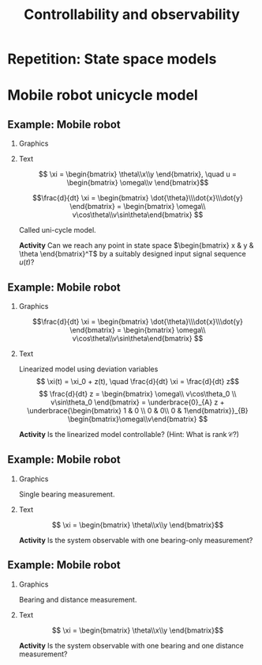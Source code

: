 #+OPTIONS: toc:nil
# #+LaTeX_CLASS: koma-article 

#+LATEX_CLASS: beamer
#+LATEX_CLASS_OPTIONS: [presentation,aspectratio=169]
#+OPTIONS: H:2
# #+BEAMER_THEME: Madrid
#+COLUMNS: %45ITEM %10BEAMER_ENV(Env) %10BEAMER_ACT(Act) %4BEAMER_COL(Col) %8BEAMER_OPT(Opt)
     
#+LaTex_HEADER: \usepackage{khpreamble, euscript}
#+LaTex_HEADER: \DeclareMathOperator{\atantwo}{atan2}
#+LaTex_HEADER: \newcommand*{\ctrb}{\EuScript{C}}
#+LaTex_HEADER: \newcommand*{\obsv}{\EuScript{O}}

#+title:  Controllability and observability
# #+date: 2018-04-05

* What do I want the students to understand?			   :noexport:
  - Refresh how to set up a state space model
  - Go from ss to trf
  - Understand controllability/reachability

* Repetition: State space models
** The concept of state                                            :noexport:

   - State :: The information needed about the history of a dynamical system in order to determine the future behaviour of the system given future input signals.

* Mobile robot unicycle model

** Example: Mobile robot
*** Graphics
:PROPERTIES:
:BEAMER_col: 0.4
:END:

    \begin{center}
     \includegraphics[width=.3\linewidth]{../../figures/x80pro.jpg}
    \end{center}
    \begin{center}
     \includegraphics[width=1.0\linewidth]{../../figures/unicycle-model}
    \end{center}

*** Text
:PROPERTIES:
:BEAMER_col: 0.6
:END:

#+BEAMER: \pause

    \[ \xi = \begin{bmatrix} \theta\\x\\y \end{bmatrix},   \quad u = \begin{bmatrix} \omega\\v \end{bmatrix}\]



    \[\frac{d}{dt} \xi = \begin{bmatrix} \dot{\theta}\\\dot{x}\\\dot{y} \end{bmatrix} = \begin{bmatrix} \omega\\ v\cos\theta\\v\sin\theta\end{bmatrix} \]

    Called uni-cycle model.
#+BEAMER: \pause

*Activity* Can we reach any point in state space \(\begin{bmatrix} x &  y & \theta \end{bmatrix}^T\) by a suitably designed input signal sequence $u(t)$?
** Example: Mobile robot

\small 
*** Graphics
:PROPERTIES:
:BEAMER_col: 0.4
:END:

    \begin{center}
     \includegraphics[width=1.0\linewidth]{../../figures/unicycle-model-op}
    \end{center}

    \[\frac{d}{dt} \xi = \begin{bmatrix} \dot{\theta}\\\dot{x}\\\dot{y} \end{bmatrix} = \begin{bmatrix} \omega\\ v\cos\theta\\v\sin\theta\end{bmatrix} \]
*** Text
:PROPERTIES:
:BEAMER_col: 0.6
:END:

Linearized model using deviation variables
\[ \xi(t) = \xi_0 + z(t), \quad \frac{d}{dt} \xi = \frac{d}{dt} z\]
\[ \frac{d}{dt} z = \begin{bmatrix} \omega\\ v\cos\theta_0 \\ v\sin\theta_0 \end{bmatrix}
= \underbrace{0}_{A} z + \underbrace{\begin{bmatrix} 1 & 0 \\ 0 & 0\\ 0 & 1\end{bmatrix}}_{B} \begin{bmatrix}\omega\\v\end{bmatrix} \]

#+BEAMER: \pause

\begin{align*} \mathcal{C} &= \begin{bmatrix} B & AB & A^2B \end{bmatrix}\\
&= \begin{bmatrix} 1 & 0 & 0 & 0 & 0 & 0 \\ 0 & 0 & 0 & 0 & 0 & 0\\ 0 & 1 & 0 & 0 & 0 & 0\end{bmatrix}
\end{align*}

#+BEAMER: \pause

*Activity* Is the linearized model controllable? (Hint: What is \(\text{rank}\, \mathcal{C}\)?)


** Example: Mobile robot

*** Graphics
:PROPERTIES:
:BEAMER_col: 0.4
:END:

Single bearing measurement.

    \begin{center}
     \includegraphics[width=1.0\linewidth]{../../figures/unicycle-model-bearing}
    \end{center}
*** Text
:PROPERTIES:
:BEAMER_col: 0.6
:END:

\[ \xi = \begin{bmatrix} \theta\\x\\y \end{bmatrix}\]

#+BEAMER: \pause

*Activity* Is the system observable with one bearing-only measurement?


** Example: Mobile robot

*** Graphics
:PROPERTIES:
:BEAMER_col: 0.4
:END:

Bearing and distance measurement.

    \begin{center}
     \includegraphics[width=1.0\linewidth]{../../figures/unicycle-model-bearing-distance}
    \end{center}
*** Text
:PROPERTIES:
:BEAMER_col: 0.6
:END:

\[ \xi = \begin{bmatrix} \theta\\x\\y \end{bmatrix}\]

#+BEAMER: \pause


*Activity* Is the system observable with one bearing and one distance measurement?

* Canonical forms                                                  :noexport:

** Formas canonicas

- Forma controlable
- Forma observable

*** Recurso 
[[https://lpsa.swarthmore.edu/Representations/SysRepTransformations/TF2SS.html][https://lpsa.swarthmore.edu/Representations/SysRepTransformations/TF2SS.html]]
    
* Estabilidad                                                      :noexport:

** Estabilidad
   
   La solución homógena de \(\dot{x} = Ax\)  se puede escribir
   \[ x(t) = \mathrm{e}^{\lambda_1 t}\alpha_1v_1 + \mathrm{e}^{\lambda_2 t}\alpha_2v_2 + \cdots + \mathrm{e}^{\lambda_n t}\alpha_nv_n,\]
   donde \(\lambda_1\), \(\lambda_2\), \(\ldots\), \(\lambda_n\) son los *eigenvalores* de \(A\). 

   Estabilidad requiere que *cada una* de las funciones exponenciales va hacia cero.
   \[\Rightarrow \qquad \mathrm{Re}\{\lambda_i\} < 0, \; \forall i=1,2,3\ldots, n\]

Los eigenvalores de $A$ son los *polos* del sistema.

** Los eigenvalores
   \(\lambda\) y \(v\) es un par de eigenvalor y eigenvector de la matriz $A$ si
   \[Av = \lambda v\]
#+BEAMER: \pause
    \[ \lambda v - Av = 0\]
#+BEAMER: \pause
    \[ (\lambda I - A)v = 0\]
#+BEAMER: \pause
   Para que la ecuación tenga soluciones no-triviales
    \[ \det (\lambda I - A) = 0 \quad \leftarrow \text{\alert{Ecuación característica}}\]
    
   
* Modelo compartamental                                            :noexport:

** De espacio de estados a función de transferencia

** Modelo compartimental
   #+begin_export latex
    \small
   \begin{columns}
     \begin{column}{0.5\linewidth}
       \begin{center}
	 \begin{tikzpicture}[scale=0.8, transform shape,
	   compartment/.style={rounded corners=5mm, minimum height=14mm, minimum width=16mm},
	   node distance=46mm,
	   ]

	   \node[compartment, draw=red, ] (comp1) {$V_1, c_1$};
	   \node[compartment, right of=comp1, draw=olive,] (comp2) {$V_2, c_2$};

	   \node[coordinate, above of=comp1, node distance=20mm] (input) {};
	   \node[coordinate, below of=comp1, node distance=20mm] (output) {};

	   \draw[->, double] (input) -- node[right]{$c_{i}Q_i$} (comp1);
	   \draw[->, double] (comp1) -- node[right]{$c_{1}Q_o$} (output);
	   \draw[<->, double] (comp1) -- node[above]{$(c_{2}-c_1)Q$} (comp2);

	 \end{tikzpicture}
       \end{center}

     \end{column}
     \begin{column}{0.5\linewidth}
       \begin{equation*}
	 \begin{aligned}
	   V_1\frac{dc_1}{dt} &= Q(c_2-c_1) - Q_{o}c_1 + Q_ic_{i}, \quad  & c_1 \geq 0 \\
	   V_2\frac{dc_2}{dt} &= Q(c_1-c_2),  & c_2 \geq 0,
	 \end{aligned}
       \end{equation*}
     \end{column}
   \end{columns}

   \begin{center}
   \Large
   \begin{align*}
     \dot{x} &= \overbrace{\begin{bmatrix} \textcolor{red!80!black}{-\frac{Q+Q_o}{V_1}}  & \textcolor{red!80!black}{\frac{Q}{V_1}}\\
                 \textcolor{red!80!black}{\frac{Q}{V_2}}  & \textcolor{red!80!black}{-\frac{Q}{V_2}}\end{bmatrix}}^A \begin{bmatrix} {x_1}\\ {x_2}\end{bmatrix}  + \overbrace{\begin{bmatrix} \textcolor{red!80!black}{\frac{1}{V_1}} \\ \textcolor{red!80!black}{0} \end{bmatrix}}^B  u \\
          y &=  \underbrace{\begin{bmatrix} \textcolor{red!80!black}{1} &  \textcolor{red!80!black}{0}\end{bmatrix}}_C \begin{bmatrix} x_1\\ x_2\end{bmatrix}
   \end{align*}
   
   \end{center}
   #+end_export





** De espacio de estados a función de transferencia

   \footnotesize

   \begin{align*}
     \dot{x} &= \overbrace{\begin{bmatrix} \textcolor{red!80!black}{-\frac{Q+Q_o}{V_1}}  & \textcolor{red!80!black}{\frac{Q}{V_1}}\\
                 \textcolor{red!80!black}{\frac{Q}{V_2}}  & \textcolor{red!80!black}{-\frac{Q}{V_2}}\end{bmatrix}}^A \begin{bmatrix} {x_1}\\ {x_2}\end{bmatrix}  + \overbrace{\begin{bmatrix} \textcolor{red!80!black}{\frac{1}{V_1}} \\ \textcolor{red!80!black}{0} \end{bmatrix}}^B  u  = Ax + Bu\\
          y &=  \underbrace{\begin{bmatrix} \textcolor{red!80!black}{1} &  \textcolor{red!80!black}{0}\end{bmatrix}}_C \begin{bmatrix} x_1\\ x_2\end{bmatrix} = Cx
   \end{align*}

   Aplicando la transformada de Laplace
   \begin{align*}
   sX - x(0) &= AX + BU\\
   Y &= CX
   \end{align*}
   #+BEAMER: \pause
   Despejando $X(s)$
   \begin{align*}
   X(s) &= (sI-A)^{-1}x(0) + (sI-A)^{-1}BU(s)\\
   Y(s) &= C\big((sI-A)^{-1}x(0) + (sI-A)^{-1}BU(s)\big)\\
        & = \underbrace{C(sI-A)^{-1}x(0)}_{\text{\alert{Respuesta transitoria}}} + \underbrace{C(sI-A)^{-1}B}_{\text{\alert{Función de transf.}}}U(s)
   \end{align*}
   

** Transformada de Laplace de una función exponencial
    
    \[F(s) = \laplace{f(t)} = \int_0^\infty f(t)\mexp{-st}dt\]
   #+BEAMER: \pause
    \[\laplace{\mexp{pt}} = \int_0^\infty \mexp{pt}\mexp{-st}dt = \int_0^\infty \mexp{-(s-p)t}dt = \frac{1}{s-p} = (s-p)^{-1}, \quad \mathrm{Re}\{s\} > \mathrm{Re}\{p\} \]


** Solución homógena de sistemas en espacio de estados
   \small
   \begin{align*}
   \dot{x} &= Ax, \qquad x(0) = x_0\\
    sX(s) - x(0) &= AX(s)
    \end{align*}
   #+BEAMER: \pause

*** Solución en dominio de Laplace
   :PROPERTIES:
   :beamer_col: 0.5
   :beamer_env: block
   :END:

   \[X(s) = (sI-A)^{-1}x(0)\]

   #+BEAMER: \pause

*** Solución en dominio de tiempo
   :PROPERTIES:
   :beamer_col: 0.5
   :beamer_env: block
   :END:

   \[ x(t) = \Phi(t)x(0) = \mathrm{e}^{At}x(0)\]

   Donde  $\Phi:\,\mathbb{R} \rightarrow \mathbb{R}^{n\times n}$ \[\Phi(t)=\mathrm{e}^{At} = I + tA + \frac{t^2}{2!}A^2 + \frac{t^3}{3!}A^3 + \cdots\] 

** La transformada de Laplace de la exponencial de una matriz

   \[ f(t)=\mathrm{e}^{At} \qquad \overset{\mathcal{L}}{\longleftrightarrow} \qquad F(s) = (sI-A)^{-1} \]

      #+BEAMER: \pause

      \[(sI-A)^{-1} = \frac{1}{\det (sI-A)} \, \text{adj}\, (sI-A) \]

      \(\det (sI-A)\) es un polinomio en \(s\), llamado \alert{polinomio característico}. Sus raíces, es decir las soluciones de la \alert{ecuación característica}
      \[ \det(sI-A) = 0\]
      son los \alert{polos} del sistema y los eigenvalores de \(A\).

** De espacio de estados a función de transferencia

   \footnotesize

   \begin{align*}
     \dot{x} &= \overbrace{\begin{bmatrix} \textcolor{red!80!black}{-\frac{Q+Q_o}{V_1}}  & \textcolor{red!80!black}{\frac{Q}{V_1}} \\
                 \textcolor{red!80!black}{\frac{Q}{V_2}}  & \textcolor{red!80!black}{-\frac{Q}{V_2}}\end{bmatrix}}^A \begin{bmatrix} {x_1}\\ {x_2}\end{bmatrix}  + \overbrace{\begin{bmatrix} \textcolor{red!80!black}{\frac{1}{V_1}} \\ \textcolor{red!80!black}{0} \end{bmatrix}}^B  u
= \begin{bmatrix} \textcolor{red!80!black}{a}  & \textcolor{red!80!black}{b} \\
                 \textcolor{red!80!black}{c}  & \textcolor{red!80!black}{d}\end{bmatrix} x  + \begin{bmatrix} \textcolor{red!80!black}{b_1} \\ \textcolor{red!80!black}{0} \end{bmatrix} u, \qquad
          y =  \underbrace{\begin{bmatrix} \textcolor{red!80!black}{1} &  \textcolor{red!80!black}{0}\end{bmatrix}}_C x\\
   X(s) &= (sI-A)^{-1}x(0) + (sI-A)^{-1}BU(s)\\
   Y(s) &= \underbrace{C(sI-A)^{-1}x(0)}_{\text{\alert{Respuesta transitoria}}} + \underbrace{C(sI-A)^{-1}B}_{\text{\alert{Función de transf.}}}U(s)
   \end{align*}

#+BEAMER: \pause
   
*** \( (sI-A)^{-1}\)
   :PROPERTIES:
   :beamer_col: 0.5
   :END:

   \begin{align*}
    (sI-A)^{-1} &= \begin{bmatrix} s-a & -b\\-c & s-d\end{bmatrix}^{-1}\\
&=\frac{1}{\det (sI-A)} \, \text{adj}\, (sI-A)\\
         &= \frac{1}{(s-a)(s-d) - bc} \begin{bmatrix} s-d & b\\c & s-a \end{bmatrix}
	 \end{align*}

#+BEAMER: \pause

*** \( G(s) \)
   :PROPERTIES:
   :beamer_col: 0.5
   :END:

   \begin{align*}
   G(s) &= C(sI-A)^{-1}B\\
        &= \begin{bmatrix} \textcolor{red!80!black}{1} &  \textcolor{red!80!black}{0}\end{bmatrix} \frac{1}{(s-a)(s-d) - bc} \begin{bmatrix} s-d & b\\c & s-a \end{bmatrix} \begin{bmatrix} \textcolor{red!80!black}{b_1} \\ \textcolor{red!80!black}{0} \end{bmatrix}\\
       &=  \frac{\textcolor{white}{b_1(s-d)}}{\textcolor{white}{(s-a)(s-d) - bc}}
   \end{align*}


** De espacio de estados a función de transferencia

   \footnotesize

   \begin{align*}
     \dot{x} &= \overbrace{\begin{bmatrix} \textcolor{red!80!black}{-\frac{Q+Q_o}{V_1}}  & \textcolor{red!80!black}{\frac{Q}{V_1}} \\
                 \textcolor{red!80!black}{\frac{Q}{V_2}}  & \textcolor{red!80!black}{-\frac{Q}{V_2}}\end{bmatrix}}^A \begin{bmatrix} {x_1}\\ {x_2}\end{bmatrix}  + \overbrace{\begin{bmatrix} \textcolor{red!80!black}{\frac{1}{V_1}} \\ \textcolor{red!80!black}{0} \end{bmatrix}}^B  u
= \begin{bmatrix} \textcolor{red!80!black}{a}  & \textcolor{red!80!black}{b} \\
                 \textcolor{red!80!black}{c}  & \textcolor{red!80!black}{d}\end{bmatrix} x  + \begin{bmatrix} \textcolor{red!80!black}{b_1} \\ \textcolor{red!80!black}{0} \end{bmatrix} u, \qquad
          y =  \underbrace{\begin{bmatrix} \textcolor{red!80!black}{1} &  \textcolor{red!80!black}{0}\end{bmatrix}}_C x\\
   X(s) &= (sI-A)^{-1}x(0) + (sI-A)^{-1}BU(s)\\
   Y(s) &= \underbrace{C(sI-A)^{-1}x(0)}_{\text{\alert{Respuesta transitoria}}} + \underbrace{C(sI-A)^{-1}B}_{\text{\alert{Función de transf.}}}U(s)
   \end{align*}

   
*** \( (sI-A)^{-1}\)
   :PROPERTIES:
   :beamer_col: 0.5
   :END:

   \begin{align*}
    (sI-A)^{-1} &= \begin{bmatrix} s-a & -b\\-c & s-d\end{bmatrix}^{-1}\\
&=\frac{1}{\det (sI-A)} \, \text{adj}\, (sI-A)\\
         &= \frac{1}{(s-a)(s-d) - bc} \begin{bmatrix} s-d & b\\c & s-a \end{bmatrix}
	 \end{align*}


*** \( G(s) \)
   :PROPERTIES:
   :beamer_col: 0.5
   :END:

   \begin{align*}
   G(s) &= C(sI-A)^{-1}B\\
        &= \begin{bmatrix} \textcolor{red!80!black}{1} &  \textcolor{red!80!black}{0}\end{bmatrix} \frac{1}{(s-a)(s-d) - bc} \begin{bmatrix} s-d & b\\c & s-a \end{bmatrix} \begin{bmatrix} \textcolor{red!80!black}{b_1} \\ \textcolor{red!80!black}{0} \end{bmatrix}\\
       &=  \frac{\textcolor{black}{b_1(s-d)}}{\textcolor{black}{(s-a)(s-d) - bc}}
   \end{align*}

** Modelling example

#+BEGIN_CENTER 
 \includegraphics[width=\linewidth]{../../figures/active-mass-damper-system-horizontal}
#+END_CENTER

** State-space model and transfer function

An \(n\)th order system with the state-space representation
\begin{equation}
\begin{cases}
\dot{x}(t)&=Ax(t)+Bu(t)\\ y(t)&=Cx(t)+Du(t)
\end{cases}\tag{$*$}
\end{equation}
has the transfer function
\begin{equation*}
G(s)=C(sI-A)^{-1}B+D=\frac{b(s)}{a(s)}
\end{equation*}
from the input signal $u$ to the output signal $y$. The denominator polynominal is
$a(s)=\det(sI-A)$ and is of order \(n\). If $D\neq0$ then the numerator polynomial $b(s)$ is of order $n$, if $D=0$ then $b(s)$ is of order $\le n-1$.

** The state-space representation is not unique
Make a change of state variables in the system $(*)$:
Let $x=Tz$ $\Leftrightarrow$ $z=T^{-1}x$, where $T$ is an invertible (non-singular) matrix. Then
\begin{align*}
\dot{z}&=T^{-1}ATz+T^{-1}Bu\\ y&=CTz+Du
\end{align*}
with transfer function
\begin{equation*}
G(s)=CT\left(sI-T^{-1}AT\right)^{-1}T^{-1}B+D=C(sI-A)^{-1}B+D
\end{equation*}
This means that a system with transfer function $G(s)$ has infinitely many different state-space representations.

** Stability
A system 
\begin{equation*}
\dot{x}=Ax, \ \ x(0)=x_0\ \ (\text{i.e.\ the system }(*) \text{ with } u\equiv 0)
\end{equation*}
is /asymptotically stable/  if  $\underset{t\to\infty}{\lim}x(t)=0$ for all  $x_0\in\Bbb{R}^n$.\\

A system is asymptotically stable if and only if all eigenvalues of the \(A\)-matrix have strict negative real parts (are strictly in the LHP). 

** Different notions of stability

- BIBO stability (Bounded Input - Bounded Output) refers to the effect of the input signal $u(t)$ on the output signal $y(t)$, ignoring the initial state \(x_0\).
- Asymptotic stability refers to the effect of  $x_0$ on the state vector $x(t)$ 
(it is assumed that $u(t)\equiv 0$, $y$ is ignored).

Connections:
- A system is BIBO stable if it is asymptotically stable.
# - A system which is a minimal realisation is BIBO stable if and only if it is asymptotically stable.

** Controllable/Reachable canonical form
The system with transfer function
\begin{equation*}
G(s)=\frac{b_1s^{n-1}+\dots+b_{n-1}s+b_n}{s^n+a_1s^{n-1}+\dots
  +a_{n-1}s+a_n}
\end{equation*}
can be represented on state-space form as
\begin{align*}
\dot{x}&=\bbm -a_1& -a_2& \cdots& -a_{n-1}& -a_n\\
1& 0& \cdots& 0& 0\\
0& 1& \cdots& 0& 0\\
\vdots& \vdots& \ddots& \vdots& \vdots\\
0& 0& \cdots& 1& 0\ebm x+
\bbm 1\\ 0\\ 0\\ \vdots\\ 0\ebm u\\
y&=\bbm b_1& b_2& \cdots& b_n\ebm x
\end{align*}

** The matrix exponential					   :noexport:
The scalar exponential function $\mexp{at}$  can be /defined/ as the solution to the differential equation
\begin{equation*}
\frac{dy}{dt}=ay(t),\ \ \ y(0)=1\ \ \ \Longrightarrow\ \ \ 
\mexp{at}=\sum_{k=0}^{\infty}\frac{1}{k!}(at)^k
\end{equation*}

Similarly, the matrix exponential $e^{At}$ can be defined as the solution to 
\begin{gather*}
\frac{d}{dt}\Phi(t)=A\Phi(t),\ \ \ \Phi(0)=I,\ \ \ 
A,\Phi(t)\in\mathbb{R}^{n\times n}\\
\Longrightarrow\ \ \
\mexp{At}=\sum_{k=0}^{\infty}\frac{1}{k!}(At)^k
\end{gather*}

** The Laplace transform of \(\mexp{At}\)			   :noexport:
Taking the Laplace transform of the ODE
\begin{equation*}
\frac{d}{dt}\Phi(t)=A\Phi(t),\ \ \ \Phi(0)=I
\end{equation*}
gives
\begin{equation*}
s\Phi(s)-I=A\Phi(s)\ \ \Leftrightarrow\ \ \Phi(s)=(sI-A)^{-1}
\end{equation*}
Hence,
\begin{equation*}
\laplace{\mexp{At}}=(sI-A)^{-1}
\end{equation*}

** Controllability/Reachability 
A state vector $x^*\in\mathbb{R}^n$ is /reachable/ (or /controllable/) if there exists an input signal
 $u(t)$ such that $x(T)=x^*$, for some $T<\infty$, when $x(0)=0$. If all $x^*\in\mathbb{R}^n$ are controllable, then the /system (\(*\))/ is controllable.

** A system on controllable canonical form is controllable 
\begin{align*}
\dot{x}(t)&=\bbm -2& -1\\ 1& 0\ebm x(t)+\bbm 1\\ 0\ebm u(t)\\
y(t)&=\bbm 1& 1\ebm x(t)
\end{align*}
\begin{equation*}
G(s)=\frac{s+1}{s^2+2s+1}=\frac{s+1}{(s+1)^2}=\frac{1}{s+1}
\end{equation*}
\begin{equation*}
\ctrb=\bbm B & AB \ebm = \bbm 1& -2\\ 0 & 1\ebm \quad \Rightarrow \quad \det\ctrb \neq 0 \quad \Leftrightarrow \quad \text{controllable}
\end{equation*}

** Minimal realisation						   :noexport:

A state-space representation ($*$) of a system with transfer function $G(s)$ is a /minimal realisation/ if there are no other state-space representation of \(G(s)\) with lower dimension of the state vector. 

** Minimal realisation, example 				   :noexport:

The second order state-space model from the previous example  has the transfer function  $G(s)=\frac{1}{s+1}$. A minimal realisation for this system is
\begin{align*}
\dot{x}(t)&=-x(t)+u(t)\\
y(t)&=x(t)
\end{align*}
where the state vector has dimension one, i.e. $x(t)$ is a scalar.


* State space models                                               :noexport:

** State-space model and transfer function

An \(n\)th order system with the state-space representation
\begin{equation}
\begin{cases}
\dot{x}(t)&=Ax(t)+Bu(t)\\ y(t)&=Cx(t)+Du(t)
\end{cases}\tag{$*$}
\end{equation}
has the transfer function
\begin{equation*}
G(s)=C(sI-A)^{-1}B+D=\frac{b(s)}{a(s)}
\end{equation*}
from the input signal $u$ to the output signal $y$. The denominator polynominal is
$a(s)=\det(sI-A)$ and is of order \(n\). If $D\neq0$ then the numerator polynomial $b(s)$ is of order $n$, if $D=0$ then $b(s)$ is of order $\le n-1$.

** State feedback control
   Introduce the control law
   \[ u = -Kx + k_0y_{ref}\] Inserted into the state-space system this gives
   \[ \dot{x} = Ax + B(-Kx + k_0y_{ref}) = (A-BK) x + k_0 B y_{ref} \]
   The poles of the closed-loop system are the eigenvalues of \(A-BK\). 

   Assume we have specifications of the closed-loop system in terms of desired poles. This gives the desired characteristic polynomial 
   \[ (s-p_1)(s-p_2)\cdots (s-p_n) = s^n + \alpha_1 s^{n-1} + \cdots + \alph_n\]
   Calculate the characteristic polynomial of the closed-loop system
   \[ \det \big(sI - (A-BK)\big) \]
   and determine the feedback gain \(K = \bbm k_1 & k_2 & \cdots & k_n\ebm \) by comparing coefficients with the desired characteristic equation.

